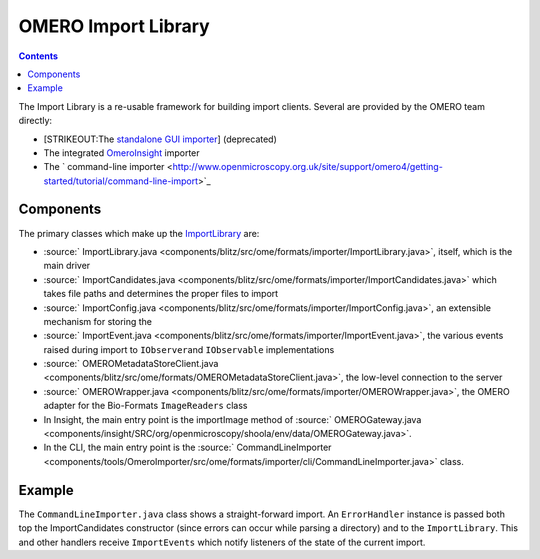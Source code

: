 OMERO Import Library
====================

.. contents::

The Import Library is a re-usable framework
for building import clients. Several are provided by the OMERO team
directly:

-  [STRIKEOUT:The `standalone GUI
   importer <http://www.openmicroscopy.org/site/support/omero4/getting-started/tutorial/importing-images>`_]
   (deprecated)
-  The integrated `OmeroInsight </ome/wiki/OmeroInsight>`_ importer
-  The ` command-line
   importer <http://www.openmicroscopy.org.uk/site/support/omero4/getting-started/tutorial/command-line-import>`_

Components
----------

The primary classes which make up the
`ImportLibrary </ome/wiki/ImportLibrary>`_ are:

-  :source:` ImportLibrary.java <components/blitz/src/ome/formats/importer/ImportLibrary.java>`,
   itself, which is the main driver
-  :source:` ImportCandidates.java <components/blitz/src/ome/formats/importer/ImportCandidates.java>`
   which takes file paths and determines the proper files to import
-  :source:` ImportConfig.java <components/blitz/src/ome/formats/importer/ImportConfig.java>`,
   an extensible mechanism for storing the
-  :source:` ImportEvent.java <components/blitz/src/ome/formats/importer/ImportEvent.java>`,
   the various events raised during import to ``IObserver``\ and
   ``IObservable`` implementations
-  :source:` OMEROMetadataStoreClient.java <components/blitz/src/ome/formats/OMEROMetadataStoreClient.java>`,
   the low-level connection to the server
-  :source:` OMEROWrapper.java <components/blitz/src/ome/formats/importer/OMEROWrapper.java>`,
   the OMERO adapter for the Bio-Formats ``ImageReaders`` class
-  In Insight, the main entry point is the importImage method of
   :source:` OMEROGateway.java <components/insight/SRC/org/openmicroscopy/shoola/env/data/OMEROGateway.java>`.
-  In the CLI, the main entry point is the
   :source:` CommandLineImporter <components/tools/OmeroImporter/src/ome/formats/importer/cli/CommandLineImporter.java>`
   class.

Example
-------

The ``CommandLineImporter.java`` class shows a straight-forward import.
An ``ErrorHandler`` instance is passed both top the ImportCandidates
constructor (since errors can occur while parsing a directory) and to
the ``ImportLibrary``. This and other handlers receive ``ImportEvents``
which notify listeners of the state of the current import.
